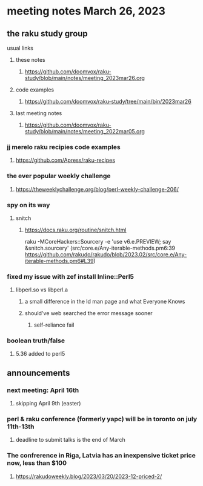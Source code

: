 * meeting notes March 26, 2023

** the raku study group
**** usual links
***** these notes
****** https://github.com/doomvox/raku-study/blob/main/notes/meeting_2023mar26.org

***** code examples
****** https://github.com/doomvox/raku-study/tree/main/bin/2023mar26
***** last meeting notes
****** https://github.com/doomvox/raku-study/blob/main/notes/meeting_2022mar05.org

*** jj merelo raku recipies code examples
**** https://github.com/Apress/raku-recipes

*** the ever popular weekly challenge
***** https://theweeklychallenge.org/blog/perl-weekly-challenge-206/

*** spy on its way
**** snitch
***** https://docs.raku.org/routine/snitch.html

raku -MCoreHackers::Sourcery  -e 'use v6.e.PREVIEW; say &snitch.sourcery'
(src/core.e/Any-iterable-methods.pm6:39 https://github.com/rakudo/rakudo/blob/2023.02/src/core.e/Any-iterable-methods.pm6#L39)

*** fixed my issue with zef install Inline::Perl5
**** libperl.so vs libperl.a
***** a small difference in the ld man page and what Everyone Knows
***** should've web searched the error message sooner
****** self-reliance fail


*** boolean truth/false

**** 5.36 added to perl5

** announcements 
*** next meeting: April 16th
**** skipping April 9th (easter)
*** perl & raku conference (formerly yapc) will be in toronto on july 11th-13th
**** deadline to submit talks is the end of March

*** The confrerence in Riga, Latvia has an inexpensive ticket price now, less than $100
**** https://rakudoweekly.blog/2023/03/20/2023-12-priced-2/

